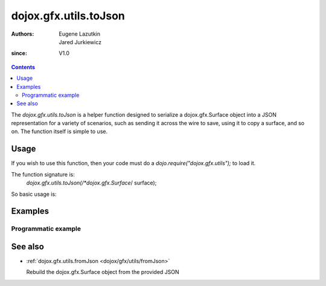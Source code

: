 .. _dojox/gfx/utils/toJson:

======================
dojox.gfx.utils.toJson
======================

:Authors: Eugene Lazutkin, Jared Jurkiewicz
:since: V1.0

.. contents ::
  :depth: 2

The *dojox.gfx.utils.toJson* is a helper function designed to serialize a dojox.gfx.Surface object into a JSON representation for a variety of scenarios, such as sending it across the wire to save, using it to copy a surface, and so on. The function itself is simple to use.


Usage
=====

If you wish to use this function, then your code must do a *dojo.require("dojox.gfx.utils");* to load it.

The function signature is:
   *dojox.gfx.utils.toJson(/*dojox.gfx.Surface*/ surface);

So basic usage is:

.. js ::

  var json = dojox.gfx.utils.toJson(mySurface);


Examples
========

Programmatic example
--------------------

.. code-example ::
  
  .. js ::

      dojo.require("dojox.gfx");
      dojo.require("dojox.gfx.utils");
      dojo.require("dijit.form.Button");
   
      // Set the init function to run when dojo loading and page parsing has completed.
      dojo.ready(function(){
 
         // Create our surface.
         var node = dojo.byId("gfxObject");
         var drawing = dojox.gfx.createSurface(node, 200, 200);
         drawing.createRect({
           width:  100,
           height: 100,
           x: 50,
           y: 50
         }).setFill("blue").setStroke("black");

         dojo.connect(dijit.byId("button"), "onClick", function(){
            var json = dojox.gfx.utils.toJson(drawing);
            // Try to make it pretty-print
            dojo.byId("json").innerHTML = dojo.toJson(dojo.fromJson(json), true);
         });
      });

  .. html ::

    <div id="gfxObject"></div>
    <div data-dojo-type="dijit.form.Button" id="button">Click me to serialize the GFX object to JSON!</div>
    <br>
    <br>
    <b>JSON Serialization</b>
    <pre id="json">
    </pre>


See also
========

* :ref:`dojox.gfx.utils.fromJson <dojox/gfx/utils/fromJson>`

  Rebuild the dojox.gfx.Surface object from the provided JSON
